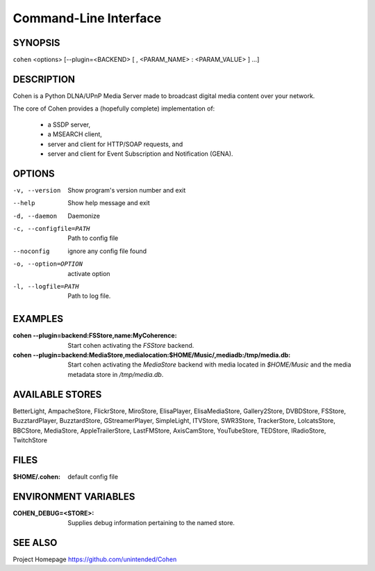 .. _cli:

Command-Line Interface
======================

SYNOPSIS
--------

``cohen`` <options> [--plugin=<BACKEND> [ , <PARAM_NAME> : <PARAM_VALUE> ] ...]

DESCRIPTION
-----------

Cohen is a Python DLNA/UPnP Media Server made to broadcast digital media content over your network.

The core of Cohen provides a (hopefully complete) implementation
of:

  * a SSDP server,
  * a MSEARCH client,
  * server and client for HTTP/SOAP requests, and
  * server and client for Event Subscription and Notification (GENA).

OPTIONS
-------

-v, --version  Show program's version number and exit

--help         Show help message and exit

-d, --daemon  Daemonize

-c, --configfile=PATH  Path to config file

--noconfig           ignore any config file found

-o, --option=OPTION  activate option

-l, --logfile=PATH   Path to log file.


EXAMPLES
--------

:cohen --plugin=backend\:FSStore,name\:MyCoherence:
    Start cohen activating the `FSStore` backend.

:cohen --plugin=backend\:MediaStore,medialocation\:$HOME/Music/,mediadb\:/tmp/media.db:
    Start cohen activating the `MediaStore` backend with media
    located in `$HOME/Music` and the media metadata store in
    `/tmp/media.db`.

AVAILABLE STORES
----------------

BetterLight, AmpacheStore, FlickrStore, MiroStore, ElisaPlayer,
ElisaMediaStore, Gallery2Store, DVBDStore, FSStore, BuzztardPlayer,
BuzztardStore, GStreamerPlayer, SimpleLight, ITVStore, SWR3Store,
TrackerStore, LolcatsStore, BBCStore, MediaStore, AppleTrailerStore,
LastFMStore, AxisCamStore, YouTubeStore, TEDStore, IRadioStore, TwitchStore

FILES
-----

:$HOME/.cohen: default config file

ENVIRONMENT VARIABLES
---------------------

:COHEN_DEBUG=<STORE>:
    Supplies debug information pertaining to the named store.


SEE ALSO
--------

Project Homepage https://github.com/unintended/Cohen
